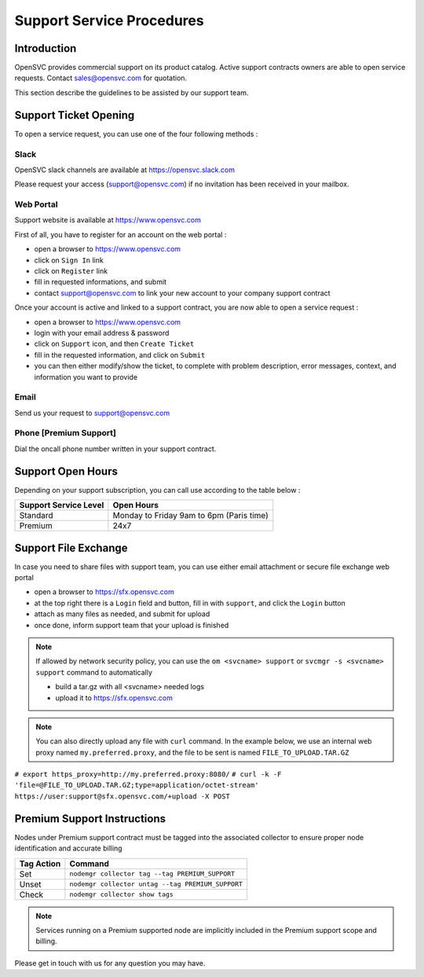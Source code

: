 Support Service Procedures
**************************

Introduction
============

OpenSVC provides commercial support on its product catalog. Active support contracts owners are able to open service requests. Contact sales@opensvc.com for quotation.

This section describe the guidelines to be assisted by our support team.

Support Ticket Opening
======================

To open a service request, you can use one of the four following methods :

Slack
-----

OpenSVC slack channels are available at https://opensvc.slack.com

Please request your access (support@opensvc.com) if no invitation has been received in your mailbox.


Web Portal
----------

Support website is available at https://www.opensvc.com

First of all, you have to register for an account on the web portal :

* open a browser to https://www.opensvc.com
* click on ``Sign In`` link
* click on ``Register`` link
* fill in requested informations, and submit
* contact support@opensvc.com to link your new account to your company support contract

Once your account is active and linked to a support contract, you are now able to open a service request :

* open a browser to https://www.opensvc.com
* login with your email address & password
* click on ``Support`` icon, and then ``Create Ticket``
* fill in the requested information, and click on ``Submit``
* you can then either modify/show the ticket, to complete with problem description, error messages, context, and information you want to provide

Email
-----

Send us your request to support@opensvc.com


Phone [Premium Support]
-----------------------

Dial the oncall phone number written in your support contract.


Support Open Hours
==================

Depending on your support subscription, you can call use according to the table below :

===================== ========================================
Support Service Level Open Hours                                                                            
===================== ========================================
Standard              Monday to Friday 9am to 6pm (Paris time)
Premium               24x7
===================== ========================================

Support File Exchange
=====================

In case you need to share files with support team, you can use either email attachment or secure file exchange web portal

* open a browser to https://sfx.opensvc.com
* at the top right there is a ``Login`` field and button, fill in with ``support``, and click the ``Login`` button
* attach as many files as needed, and submit for upload
* once done, inform support team that your upload is finished

.. note::

    If allowed by network security policy, you can use the ``om <svcname> support`` or ``svcmgr -s <svcname> support`` command to automatically

    - build a tar.gz with all <svcname> needed logs
    - upload it to https://sfx.opensvc.com

.. note::
    
    You can also directly upload any file with ``curl`` command. In the example below, we use an internal web proxy named ``my.preferred.proxy``, and the file to be sent is named ``FILE_TO_UPLOAD.TAR.GZ``

``# export https_proxy=http://my.preferred.proxy:8080/``
``# curl -k -F 'file=@FILE_TO_UPLOAD.TAR.GZ;type=application/octet-stream' https://user:support@sfx.opensvc.com/+upload -X POST``

Premium Support Instructions
============================

Nodes under Premium support contract must be tagged into the associated collector to ensure proper node identification and accurate billing

========== ==================================================
Tag Action Command
========== ==================================================
Set        ``nodemgr collector tag --tag PREMIUM_SUPPORT``
Unset      ``nodemgr collector untag --tag PREMIUM_SUPPORT``
Check      ``nodemgr collector show tags``
========== ==================================================

.. note::
    
    Services running on a Premium supported node are implicitly included in the Premium support scope and billing.

Please get in touch with us for any question you may have.
